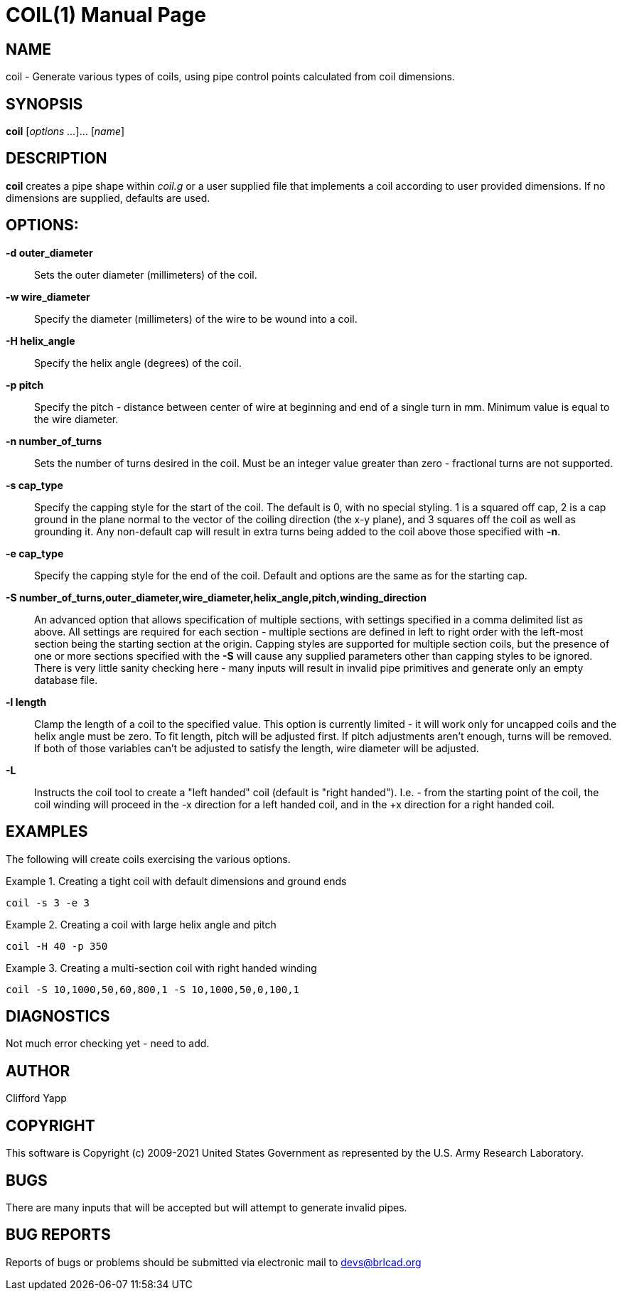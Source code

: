 = COIL(1)
BRL-CAD Team
:doctype: manpage
:man manual: BRL-CAD User Commands
:man source: BRL-CAD
:page-layout: base

== NAME

coil - 
    Generate various types of coils, using pipe control points calculated
    from coil dimensions.
  

== SYNOPSIS

*coil* [_options ..._]... [_name_]

[[_coil_description]]
== DESCRIPTION

[cmd]*coil* creates a pipe shape within _coil.g_ or a user supplied file that implements a coil according to user provided dimensions. If no dimensions are supplied, defaults are used. 

[[_coil_options]]
== OPTIONS:

*-d outer_diameter*::
Sets the outer diameter (millimeters) of the coil. 

*-w wire_diameter*::
Specify the diameter (millimeters) of the wire to be wound into a coil. 

*-H helix_angle*::
Specify the helix angle (degrees) of the coil. 

*-p pitch*::
Specify the pitch - distance between center of wire at beginning and end of a single turn in mm.  Minimum value is equal to the wire diameter. 

*-n number_of_turns*::
Sets the number of turns desired in the coil.  Must be an integer value greater than zero - fractional turns are not supported. 

*-s cap_type*::
Specify the capping style for the start of the coil.  The default is 0, with no special styling.  1 is a squared off cap, 2 is a cap ground in the plane normal to the vector of the coiling direction (the x-y plane), and 3 squares off the coil as well as grounding it.  Any non-default cap will result in extra turns being added to the coil above those specified with [opt]*-n*. 

*-e cap_type*::
Specify the capping style for the end of the coil.  Default and options are the same as for the starting cap. 

*-S number_of_turns,outer_diameter,wire_diameter,helix_angle,pitch,winding_direction*::
An advanced option that allows specification of multiple sections, with settings specified in a comma delimited list as above.  All settings are required for each section - multiple sections are defined in left to right order with the left-most section being the starting section at the origin.  Capping styles are supported for multiple section coils, but the presence of one or more sections specified with the [opt]*-S* will cause any supplied parameters other than capping styles to be ignored.  There is very little sanity checking here - many inputs will result in invalid pipe primitives and generate only an empty database file. 

*-l length*::
Clamp the length of a coil to the specified value.  This option is currently limited - it will work only for uncapped coils and the helix angle must be zero.  To fit length, pitch will be adjusted first.  If pitch adjustments aren't enough, turns will be removed.  If both of those variables can't be adjusted to satisfy the length, wire diameter will be adjusted. 

*-L*::
Instructs the coil tool to create a "left handed" coil (default is "right handed").  I.e. - from the starting point of the coil, the coil winding will proceed in the -x direction for a left handed coil, and in the +x direction for a right handed coil. 

[[_coil_examples]]
== EXAMPLES

The following will create coils exercising the various options. 

.Creating a tight coil with default dimensions and ground ends
====
[ui]`coil -s 3 -e 3`
====

.Creating a coil with large helix angle and pitch
====
[ui]`coil -H 40 -p 350`
====

.Creating a multi-section coil with right handed winding
====
[ui]`coil -S 10,1000,50,60,800,1 -S 10,1000,50,0,100,1`
====

== DIAGNOSTICS

Not much error checking yet - need to add. 

== AUTHOR

Clifford Yapp

== COPYRIGHT

This software is Copyright (c) 2009-2021 United States Government as represented by the U.S. Army Research Laboratory. 

== BUGS

There are many inputs that will be accepted but will attempt to generate invalid pipes. 

== BUG REPORTS

Reports of bugs or problems should be submitted via electronic mail to mailto:devs@brlcad.org[]